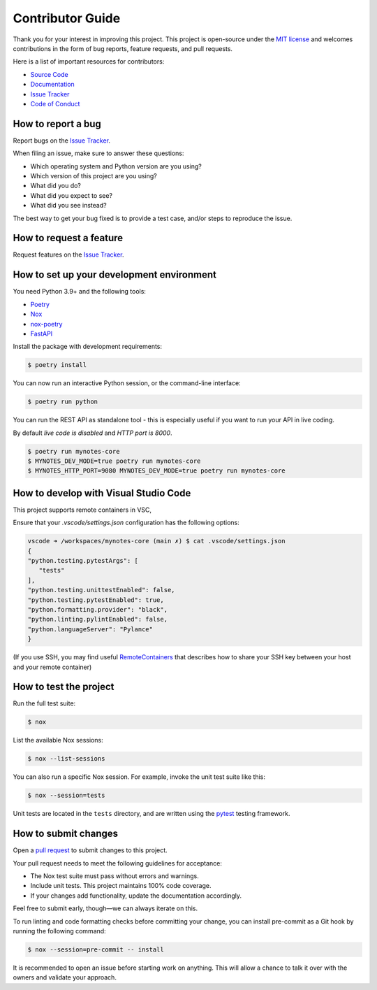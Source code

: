Contributor Guide
=================

Thank you for your interest in improving this project.
This project is open-source under the `MIT license`_ and
welcomes contributions in the form of bug reports, feature requests, and pull requests.

Here is a list of important resources for contributors:

- `Source Code`_
- `Documentation`_
- `Issue Tracker`_
- `Code of Conduct`_

.. _MIT license: https://opensource.org/licenses/MIT
.. _Source Code: https://github.com/scalasm/mynotes-core
.. _Documentation: https://mynotes-core.readthedocs.io/
.. _Issue Tracker: https://github.com/scalasm/mynotes-core/issues

How to report a bug
-------------------

Report bugs on the `Issue Tracker`_.

When filing an issue, make sure to answer these questions:

- Which operating system and Python version are you using?
- Which version of this project are you using?
- What did you do?
- What did you expect to see?
- What did you see instead?

The best way to get your bug fixed is to provide a test case,
and/or steps to reproduce the issue.


How to request a feature
------------------------

Request features on the `Issue Tracker`_.


How to set up your development environment
------------------------------------------

You need Python 3.9+ and the following tools:

- Poetry_
- Nox_
- nox-poetry_
- FastAPI_

Install the package with development requirements:

.. code:: console

   $ poetry install

You can now run an interactive Python session,
or the command-line interface:

.. code:: console

   $ poetry run python

You can run the REST API as standalone tool - this
is especially useful if you want to run your API in
live coding.

By default *live code is disabled* and *HTTP port is 8000*.

.. code:: console

   $ poetry run mynotes-core
   $ MYNOTES_DEV_MODE=true poetry run mynotes-core
   $ MYNOTES_HTTP_PORT=9080 MYNOTES_DEV_MODE=true poetry run mynotes-core

.. _Poetry: https://python-poetry.org/
.. _Nox: https://nox.thea.codes/
.. _nox-poetry: https://nox-poetry.readthedocs.io/
.. _FastAPI: https://fastapi.tiangolo.com/
.. _RemoteContainers: https://code.visualstudio.com/docs/remote/containers#_using-ssh-keys

How to develop with Visual Studio Code
--------------------------------------

This project supports remote containers in VSC,

Ensure that your *.vscode/settings.json* configuration has the following options:

.. code:: console

   vscode ➜ /workspaces/mynotes-core (main ✗) $ cat .vscode/settings.json
   {
   "python.testing.pytestArgs": [
      "tests"
   ],
   "python.testing.unittestEnabled": false,
   "python.testing.pytestEnabled": true,
   "python.formatting.provider": "black",
   "python.linting.pylintEnabled": false,
   "python.languageServer": "Pylance"
   }

(If you use SSH, you may find useful RemoteContainers_ that describes how to share your
SSH key between your host and your remote container)


How to test the project
-----------------------

Run the full test suite:

.. code:: console

   $ nox

List the available Nox sessions:

.. code:: console

   $ nox --list-sessions

You can also run a specific Nox session.
For example, invoke the unit test suite like this:

.. code:: console

   $ nox --session=tests

Unit tests are located in the ``tests`` directory,
and are written using the pytest_ testing framework.

.. _pytest: https://pytest.readthedocs.io/


How to submit changes
---------------------

Open a `pull request`_ to submit changes to this project.

Your pull request needs to meet the following guidelines for acceptance:

- The Nox test suite must pass without errors and warnings.
- Include unit tests. This project maintains 100% code coverage.
- If your changes add functionality, update the documentation accordingly.

Feel free to submit early, though—we can always iterate on this.

To run linting and code formatting checks before committing your change, you can install pre-commit as a Git hook by running the following command:

.. code:: console

   $ nox --session=pre-commit -- install

It is recommended to open an issue before starting work on anything.
This will allow a chance to talk it over with the owners and validate your approach.

.. _pull request: https://github.com/scalasm/mynotes-core/pulls
.. github-only
.. _Code of Conduct: CODE_OF_CONDUCT.rst
